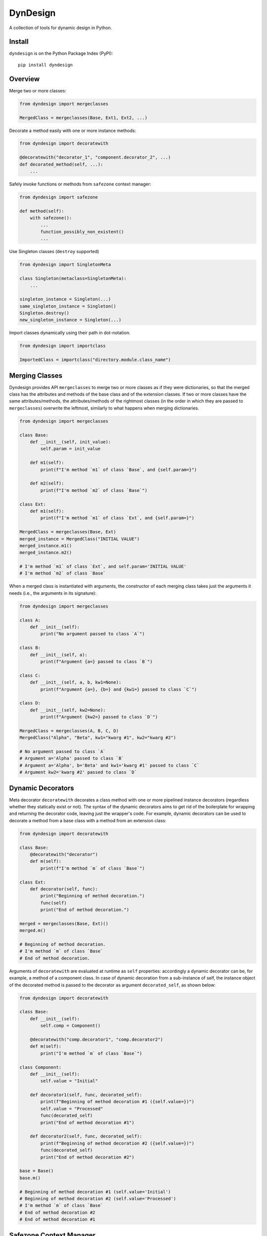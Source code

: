 DynDesign
=========

A collection of tools for dynamic design in Python.


Install
-------

``dyndesign`` is on the Python Package Index (PyPI):

::

    pip install dyndesign


Overview
--------

Merge two or more classes:

.. code:: python

    from dyndesign import mergeclasses

    MergedClass = mergeclasses(Base, Ext1, Ext2, ...)

Decorate a method easily with one or more instance methods:

.. code:: python

    from dyndesign import decoratewith

    @decoratewith("decorator_1", "component.decorator_2", ...)
    def decorated_method(self, ...):
        ...

Safely invoke functions or methods from ``safezone`` context manager:

.. code:: python

    from dyndesign import safezone

    def method(self):
        with safezone():
            ...
            function_possibly_non_existent()
            ...

Use Singleton classes (``destroy`` supported)

.. code:: python

    from dyndesign import SingletonMeta

    class Singleton(metaclass=SingletonMeta):
        ...

    singleton_instance = Singleton(...)
    same_singleton_instance = Singleton()
    Singleton.destroy()
    new_singleton_instance = Singleton(...)

Import classes dynamically using their path in dot-notation.

.. code:: python

    from dyndesign import importclass

    ImportedClass = importclass("directory.module.class_name")


Merging Classes
---------------

Dyndesign provides API ``mergeclasses`` to merge two or more classes as if they
were dictionaries, so that the merged class has the attributes and methods of
the base class and of the extension classes. If two or more classes have the
same attributes/methods, the attributes/methods of the rightmost classes (in the
order in which they are passed to ``mergeclasses``) overwrite the leftmost,
similarly to what happens when merging dictionaries.

.. code:: python

    from dyndesign import mergeclasses

    class Base:
        def __init__(self, init_value):
            self.param = init_value

        def m1(self):
            print(f"I'm method `m1` of class `Base`, and {self.param=}")

        def m2(self):
            print(f"I'm method `m2` of class `Base`")

    class Ext:
        def m1(self):
            print(f"I'm method `m1` of class `Ext`, and {self.param=}")

    MergedClass = mergeclasses(Base, Ext)
    merged_instance = MergedClass("INITIAL VALUE")
    merged_instance.m1()
    merged_instance.m2()

    # I'm method `m1` of class `Ext`, and self.param='INITIAL VALUE'
    # I'm method `m2` of class `Base`


When a merged class is instantiated with arguments, the constructor of each
merging class takes just the arguments it needs (i.e., the arguments in its
signature):

.. code:: python

    from dyndesign import mergeclasses

    class A:
        def __init__(self):
            print("No argument passed to class `A`")

    class B:
        def __init__(self, a):
            print(f"Argument {a=} passed to class `B`")

    class C:
        def __init__(self, a, b, kw1=None):
            print(f"Argument {a=}, {b=} and {kw1=} passed to class `C`")

    class D:
        def __init__(self, kw2=None):
            print(f"Argument {kw2=} passed to class `D`")

    MergedClass = mergeclasses(A, B, C, D)
    MergedClass("Alpha", "Beta", kw1="kwarg #1", kw2="kwarg #2")

    # No argument passed to class `A`
    # Argument a='Alpha' passed to class `B`
    # Argument a='Alpha', b='Beta' and kw1='kwarg #1' passed to class `C`
    # Argument kw2='kwarg #2' passed to class `D`


Dynamic Decorators
------------------

Meta decorator ``decoratewith`` decorates a class method with one or more
pipelined instance decorators (regardless whether they statically exist or not).
The syntax of the dynamic decorators aims to get rid of the boilerplate for
wrapping and returning the decorator code, leaving just the wrapper's code. For
example, dynamic decorators can be used to decorate a method from a base
class with a method from an extension class:

.. code:: python

    from dyndesign import decoratewith

    class Base:
        @decoratewith("decorator")
        def m(self):
            print(f"I'm method `m` of class `Base`")

    class Ext:
        def decorator(self, func):
            print("Beginning of method decoration.")
            func(self)
            print("End of method decoration.")

    merged = mergeclasses(Base, Ext)()
    merged.m()

    # Beginning of method decoration.
    # I'm method `m` of class `Base`
    # End of method decoration.


Arguments of ``decoratewith`` are evaluated at runtime as ``self`` properties:
accordingly a dynamic decorator can be, for example, a method of a component
class. In case of dynamic decoration from a sub-instance of self, the instance
object of the decorated method is passed to the decorator as argument
``decorated_self``, as shown below:

.. code:: python

    from dyndesign import decoratewith

    class Base:
        def __init__(self):
            self.comp = Component()

        @decoratewith("comp.decorator1", "comp.decorator2")
        def m(self):
            print("I'm method `m` of class `Base`")

    class Component:
        def __init__(self):
            self.value = "Initial"

        def decorator1(self, func, decorated_self):
            print(f"Beginning of method decoration #1 ({self.value=})")
            self.value = "Processed"
            func(decorated_self)
            print("End of method decoration #1")

        def decorator2(self, func, decorated_self):
            print(f"Beginning of method decoration #2 ({self.value=})")
            func(decorated_self)
            print("End of method decoration #2")

    base = Base()
    base.m()

    # Beginning of method decoration #1 (self.value='Initial')
    # Beginning of method decoration #2 (self.value='Processed')
    # I'm method `m` of class `Base`
    # End of method decoration #2
    # End of method decoration #1


Safezone Context Manager
------------------------

Any function or method (including dynamic methods) can be invoked from a
``safezone`` context manager to suppress the possible exceptions (raised if the
function or method is missing at runtime), and optionally to call a fallback
function/method. If no function name is passed as argument of the context
manager, each function in the safe zone is protected; if any function name(s) is
passed, the protection is restricted to the functions having that/those name(s).
For example, ``safezone`` can be used to safely call functions that may or may
not be missing:

.. code:: python

    from dyndesign import safezone
    
    def fallback():
        print("I'm the fallback function")

    def function_a():
        print("I'm function `a`")

    with safezone(fallback=fallback):
        function_a()
        non_existent_function()

    # I'm function `a`
    # I'm the fallback function


A further example shows that ``safezone`` can be used to safely invoke methods
of classes that may or may not be merged with other classes:

.. code:: python

    from dyndesign import safezone

    class Base:
        def fallback(self):
            print("I'm the fallback method")

        def m(self, class_desc):
            print(f"I'm method `m` of {class_desc}")
            with safezone("optional_method", fallback=self.fallback):
                self.optional_method()

    class ExtOptional:
        def optional_method(self):
            print("I'm the optional method from class `ExtOptional`")

    merged = mergeclasses(Base, ExtOptional)()
    merged.m("merged class")
    base = Base()
    base.m("class `Base` standalone")

    # I'm method `m` of merged class
    # I'm the optional method from class `ExtOptional`
    # I'm method `m` of class `Base` standalone
    # I'm the fallback method


Invoking methods safely
-----------------------

As alternative to ``safezone`` context manager, ``safeinvoke`` can be used to
safely invoke methods that may or may not be missing. To this end, method ``m``
of class ``Base`` of the example above can be replaced as follows:

.. code:: python

    from dyndesign import safeinvoke

    ...

        def m(self, class_desc):
            print(f"I'm method `m` of {class_desc}")
            safeinvoke("optional_method", self, fallback=self.fallback)


Singleton classes
-----------------

Singleton classes may be swiftly created and destroyed:

.. code:: python

    from dyndesign import SingletonMeta

    class Singleton(metaclass=SingletonMeta):
        def __init__(self, instance_id = None):
            if instance_id:
                self.instance_id = instance_id
            print(f"Created a {instance_id} instance of `Singleton`")

        def where_points(self, object_name):
            print(f"Object `{object_name}` points to the {self.instance_id} instance")

    s_A = Singleton("first")
    s_A.where_points("s_A")
    s_B = Singleton()
    s_B.where_points("s_B")
    Singleton.destroy()
    s_C = Singleton("second")
    s_C.where_points("s_C")

    # Created a first instance of `Singleton`
    # Object `s_A` points to the first instance
    # Object `s_B` points to the first instance
    # Created a second instance of `Singleton`
    # Object `s_C` points to the second instance


Importing classes dynamically
-----------------------------

Classes can be imported dynamically as shown below:

.. code:: python

    from dyndesign import importclass

    ClassA = importclass('package_A', 'ClassA')
    ClassB = importclass('directory_B.package_B.ClassB')


Running tests
--------------

To run the tests using your default python:

::

    pip install -U pytest
    pytest tests/
